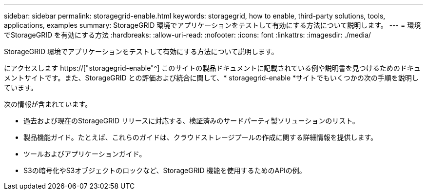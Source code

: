 ---
sidebar: sidebar 
permalink: storagegrid-enable.html 
keywords: storagegrid, how to enable, third-party solutions, tools, applications, examples 
summary: StorageGRID 環境でアプリケーションをテストして有効にする方法について説明します。 
---
= 環境でStorageGRID を有効にする方法
:hardbreaks:
:allow-uri-read: 
:nofooter: 
:icons: font
:linkattrs: 
:imagesdir: ./media/


[role="lead"]
StorageGRID 環境でアプリケーションをテストして有効にする方法について説明します。

にアクセスします https://["storagegrid-enable"^] このサイトの製品ドキュメントに記載されている例や説明書を見つけるためのドキュメントサイトです。また、StorageGRID との評価および統合に関して、* storagegrid-enable *サイトでもいくつかの次の手順を説明しています。

次の情報が含まれています。

* 過去および現在のStorageGRID リリースに対応する、検証済みのサードパーティ製ソリューションのリスト。
* 製品機能ガイド。たとえば、これらのガイドは、クラウドストレージプールの作成に関する詳細情報を提供します。
* ツールおよびアプリケーションガイド。
* S3の暗号化やS3オブジェクトのロックなど、StorageGRID 機能を使用するためのAPIの例。

